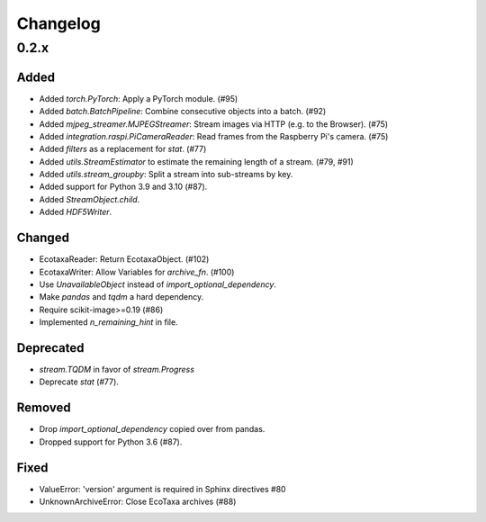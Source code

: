 Changelog
=========

0.2.x
-----

Added
~~~~~

- Added `torch.PyTorch`: Apply a PyTorch module. (#95)

- Added `batch.BatchPipeline`: Combine consecutive objects into a batch. (#92)

- Added `mjpeg_streamer.MJPEGStreamer`: Stream images via HTTP (e.g. to the Browser). (#75)

- Added `integration.raspi.PiCameraReader`: Read frames from the Raspberry Pi's camera. (#75)

- Added `filters` as a replacement for `stat`. (#77)

- Added `utils.StreamEstimator` to estimate the remaining length of a stream. (#79, #91)

- Added `utils.stream_groupby`: Split a stream into sub-streams by key.

- Added support for Python 3.9 and 3.10 (#87).

- Added `StreamObject.child`.

- Added `HDF5Writer`.


Changed
~~~~~~~

- EcotaxaReader: Return EcotaxaObject. (#102)

- EcotaxaWriter: Allow Variables for `archive_fn`. (#100)

- Use `UnavailableObject` instead of `import_optional_dependency`.

- Make `pandas` and `tqdm` a hard dependency.

- Require scikit-image>=0.19 (#86)

- Implemented `n_remaining_hint` in file.


Deprecated
~~~~~~~~~~

- `stream.TQDM` in favor of `stream.Progress`
- Deprecate `stat` (#77).

Removed
~~~~~~~

- Drop `import_optional_dependency` copied over from pandas.

- Dropped support for Python 3.6 (#87).

Fixed
~~~~~

- ValueError: 'version' argument is required in Sphinx directives #80
- UnknownArchiveError: Close EcoTaxa archives (#88)
